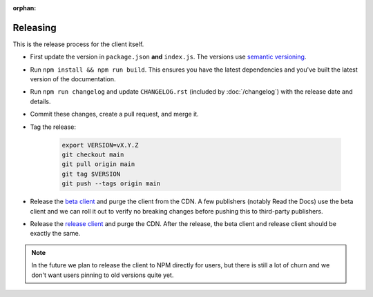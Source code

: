 :orphan:

Releasing
=========

This is the release process for the client itself.

* First update the version in ``package.json`` **and** ``index.js``.
  The versions use `semantic versioning <https://semver.org/>`_.
* Run ``npm install && npm run build``.
  This ensures you have the latest dependencies and you've built
  the latest version of the documentation.
* Run ``npm run changelog`` and update ``CHANGELOG.rst``
  (included by :doc:`/changelog`)
  with the release date and details.
* Commit these changes, create a pull request, and merge it.
* Tag the release:
  
    .. code-block:: bash

        export VERSION=vX.Y.Z
        git checkout main
        git pull origin main
        git tag $VERSION
        git push --tags origin main

* Release the `beta client`_ and purge the client from the CDN.
  A few publishers (notably Read the Docs) use the beta client
  and we can roll it out to verify no breaking changes before pushing this to third-party publishers.
* Release the `release client`_ and purge the CDN.
  After the release, the beta client and release client should be exactly the same.
  
.. note:: In the future we plan to release the client to NPM directly for users, but there is still a lot of churn and we don't want users pinning to old versions quite yet.

.. _beta client: https://media.ethicalads.io/media/client/beta/ethicalads.min.js
.. _release client: https://media.ethicalads.io/media/client/ethicalads.min.js
